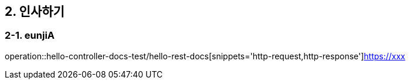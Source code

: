 == 2. 인사하기

=== 2-1. eunjiA
operation::hello-controller-docs-test/hello-rest-docs[snippets='http-request,http-response']https://xxx[]